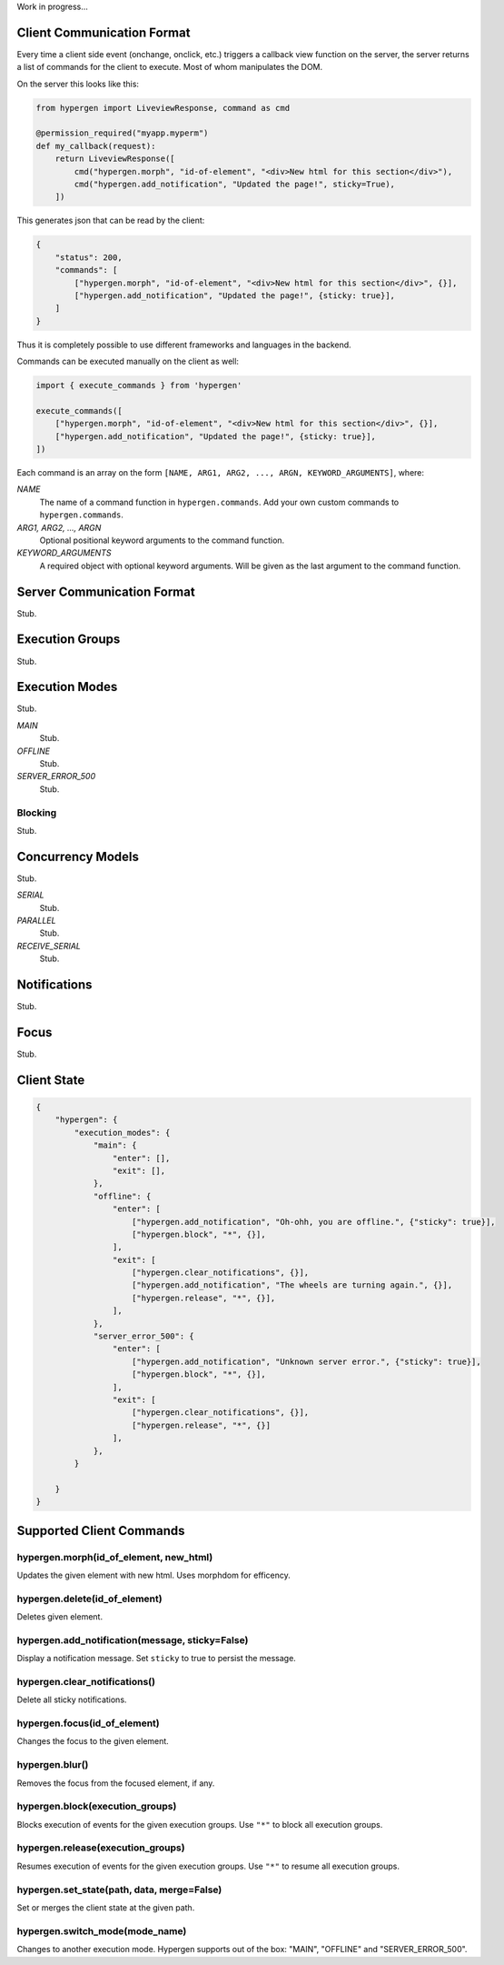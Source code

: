 Work in progress...

Client Communication Format
===========================

Every time a client side event (onchange, onclick, etc.) triggers a callback view function on the server, the server returns a list of commands for the client to execute. Most of whom manipulates the DOM.

On the server this looks like this:

.. code-block:: python
                
    from hypergen import LiveviewResponse, command as cmd
    
    @permission_required("myapp.myperm")
    def my_callback(request):
        return LiveviewResponse([
            cmd("hypergen.morph", "id-of-element", "<div>New html for this section</div>"),
            cmd("hypergen.add_notification", "Updated the page!", sticky=True),
        ])

This generates json that can be read by the client:
     
.. code-block:: javascript

    {
        "status": 200,
        "commands": [
            ["hypergen.morph", "id-of-element", "<div>New html for this section</div>", {}],
            ["hypergen.add_notification", "Updated the page!", {sticky: true}],
        ]
    }

Thus it is completely possible to use different frameworks and languages in the backend.
        
Commands can be executed manually on the client as well:

.. code-block:: javascript
                
    import { execute_commands } from 'hypergen'

    execute_commands([
        ["hypergen.morph", "id-of-element", "<div>New html for this section</div>", {}],
        ["hypergen.add_notification", "Updated the page!", {sticky: true}],
    ])

Each command is an array on the form ``[NAME, ARG1, ARG2, ..., ARGN, KEYWORD_ARGUMENTS]``, where:

*NAME*
    The name of a command function in ``hypergen.commands``. Add your own custom commands to
    ``hypergen.commands``.
*ARG1, ARG2, ..., ARGN*
    Optional positional keyword arguments to the command function.
*KEYWORD_ARGUMENTS*
    A required object with optional keyword arguments. Will be given as the last argument to the
    command function.


Server Communication Format
===========================

Stub.

Execution Groups
================

Stub.

Execution Modes
===============

Stub.

*MAIN*
    Stub.
*OFFLINE*
    Stub.
*SERVER_ERROR_500*
    Stub.

Blocking
--------

Stub.

Concurrency Models
==================

Stub.

*SERIAL*
    Stub.
*PARALLEL*
    Stub.
*RECEIVE_SERIAL*
    Stub.

Notifications
=============

Stub.

Focus
=====

Stub.

Client State
============

.. code-block:: javascript

    {
        "hypergen": {
            "execution_modes": {
                "main": {
                    "enter": [],
                    "exit": [],
                },
                "offline": {
                    "enter": [
                        ["hypergen.add_notification", "Oh-ohh, you are offline.", {"sticky": true}],
                        ["hypergen.block", "*", {}],
                    ],
                    "exit": [
                        ["hypergen.clear_notifications", {}],
                        ["hypergen.add_notification", "The wheels are turning again.", {}],
                        ["hypergen.release", "*", {}],                        
                    ],
                },
                "server_error_500": {
                    "enter": [
                        ["hypergen.add_notification", "Unknown server error.", {"sticky": true}],
                        ["hypergen.block", "*", {}],
                    ],
                    "exit": [
                        ["hypergen.clear_notifications", {}],
                        ["hypergen.release", "*", {}]                        
                    ],
                },
            }

        }
    }

Supported Client Commands
=========================

hypergen.morph(id_of_element, new_html)
---------------------------------------

Updates the given element with new html. Uses morphdom for efficency.

hypergen.delete(id_of_element)
------------------------------

Deletes given element.

hypergen.add_notification(message, sticky=False)
--------------------------------

Display a notification message. Set ``sticky`` to true to persist the message.

hypergen.clear_notifications()
--------------------------------

Delete all sticky notifications.

hypergen.focus(id_of_element)
------------------------------

Changes the focus to the given element.

hypergen.blur()
---------------

Removes the focus from the focused element, if any.

hypergen.block(execution_groups)
--------------------------------

Blocks execution of events for the given execution groups. Use ``"*"`` to block all execution groups.

hypergen.release(execution_groups)
--------------------------------

Resumes execution of events for the given execution groups. Use ``"*"`` to resume all execution groups.

hypergen.set_state(path, data, merge=False)
-------------------------------------------

Set or merges the client state at the given path.

hypergen.switch_mode(mode_name)
-------------------------------

Changes to another execution mode. Hypergen supports out of the box: "MAIN", "OFFLINE" and "SERVER_ERROR_500".

